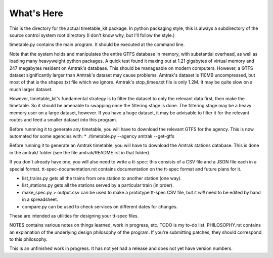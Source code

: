 What's Here
***********

This is the directory for the actual timetable_kit package.
In python packaging style, this is always a subdirectory of the source control system
root directory (I don't know why, but I'll follow the style.)

timetable.py contains the main program.  It should be executed at the command line.

Note that the system holds and manipulates the entire GTFS database in memory, with substantial overhead, as well as loading many heavyweight python packages.
A quick test found it maxing out at 1.21 gigabytes of virtual memory and 247 megabytes resident on Amtrak's database.  This should be manageable on modern computers.  However, a GTFS dataset significantly larger than Amtrak's dataset may cause problems.  Amtrak's dataset is 110MB uncompressed, but most of that is the shapes.txt file which we ignore.  Amtrak's stop_times.txt file is only 1.2M.  It may be quite slow on a much larger dataset.

However, timetable_kit's fundamental strategy is to filter the dataset to only the relevant data first, then make the timetable.  So it should be amenable to swapping once the filtering stage is done.  The filtering stage may be a heavy memory user on a large dataset, however.  If you have a huge dataset, it may be advisable to filter it for the relevant routes and feed a smaller dataset into this program.

Before runnning it to generate any timetable, you will have to download the relevant GTFS for the agency.  This is now automated for some agencies with:
* ./timetable.py --agency amtrak --get-gtfs

Before running it to generate an Amtrak timetable, you will have to download the Amtrak stations database.  This is done in the amtrak/
folder (see the file amtrak/README.rst in that folder).

If you don't already have one, you will also need to write a tt-spec: this consists of a CSV file and a JSON file each in a special format.
tt-spec-documentation.rst contains documentation on the tt-spec format and future plans for it.

* list_trains.py gets all the trains from one station to another station (one way).
* list_stations.py gets all the stations served by a particular train (in order).
* make_spec.py > output.csv can be used to make a prototype tt-spec CSV file, but it *will* need to be edited by hand in a spreadsheet.
* compare.py can be used to check services on different dates for changes.
These are intended as utilities for designing your tt-spec files.


NOTES contains various notes on things learned, work in progress, etc.
TODO is my to-do list.
PHILOSOPHY.rst contains an explanation of the underlying design philosophy of the program.  If you're submitting patches, they should correspond to this philosophy.

This is an unfinished work in progress.
It has not yet had a release and does not yet have version numbers.
